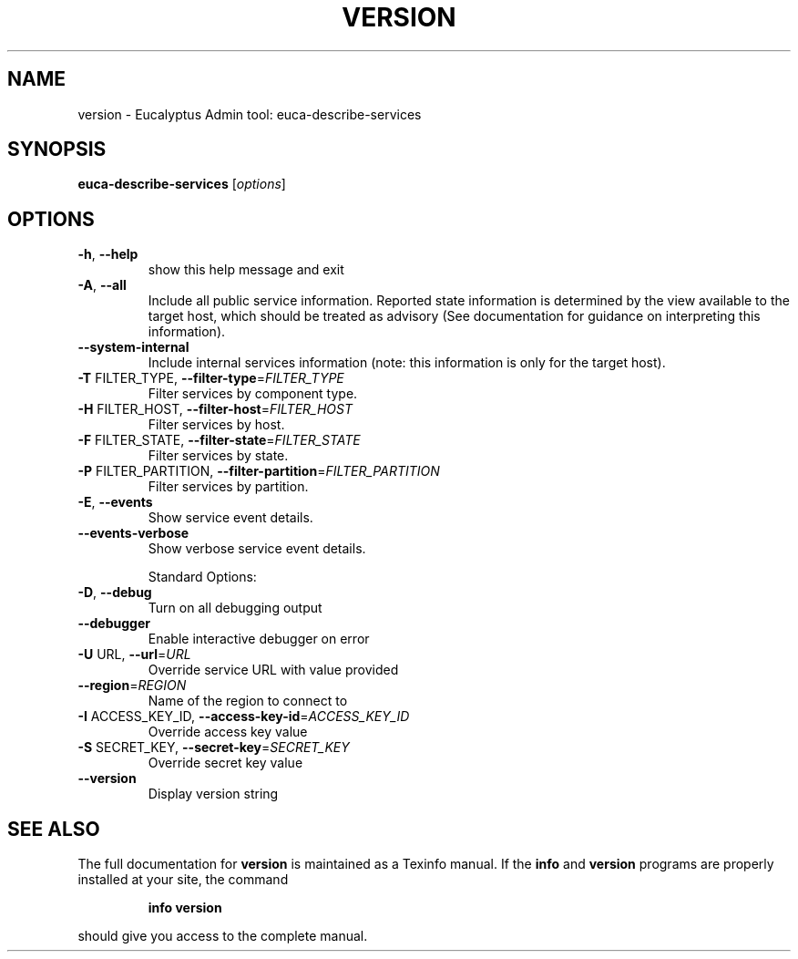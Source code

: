 .\" DO NOT MODIFY THIS FILE!  It was generated by help2man 1.38.2.
.TH VERSION "1" "July 2011" "version x.xx" "User Commands"
.SH NAME
version \- Eucalyptus Admin tool: euca-describe-services
.SH SYNOPSIS
.B euca-describe-services
[\fIoptions\fR]
.SH OPTIONS
.TP
\fB\-h\fR, \fB\-\-help\fR
show this help message and exit
.TP
\fB\-A\fR, \fB\-\-all\fR
Include all public service information.  Reported
state information is determined by the view available
to the target host, which should be treated as
advisory (See documentation for guidance on
interpreting this information).
.TP
\fB\-\-system\-internal\fR
Include internal services information (note: this
information is only for the target host).
.TP
\fB\-T\fR FILTER_TYPE, \fB\-\-filter\-type\fR=\fIFILTER_TYPE\fR
Filter services by component type.
.TP
\fB\-H\fR FILTER_HOST, \fB\-\-filter\-host\fR=\fIFILTER_HOST\fR
Filter services by host.
.TP
\fB\-F\fR FILTER_STATE, \fB\-\-filter\-state\fR=\fIFILTER_STATE\fR
Filter services by state.
.TP
\fB\-P\fR FILTER_PARTITION, \fB\-\-filter\-partition\fR=\fIFILTER_PARTITION\fR
Filter services by partition.
.TP
\fB\-E\fR, \fB\-\-events\fR
Show service event details.
.TP
\fB\-\-events\-verbose\fR
Show verbose service event details.
.IP
Standard Options:
.TP
\fB\-D\fR, \fB\-\-debug\fR
Turn on all debugging output
.TP
\fB\-\-debugger\fR
Enable interactive debugger on error
.TP
\fB\-U\fR URL, \fB\-\-url\fR=\fIURL\fR
Override service URL with value provided
.TP
\fB\-\-region\fR=\fIREGION\fR
Name of the region to connect to
.TP
\fB\-I\fR ACCESS_KEY_ID, \fB\-\-access\-key\-id\fR=\fIACCESS_KEY_ID\fR
Override access key value
.TP
\fB\-S\fR SECRET_KEY, \fB\-\-secret\-key\fR=\fISECRET_KEY\fR
Override secret key value
.TP
\fB\-\-version\fR
Display version string
.SH "SEE ALSO"
The full documentation for
.B version
is maintained as a Texinfo manual.  If the
.B info
and
.B version
programs are properly installed at your site, the command
.IP
.B info version
.PP
should give you access to the complete manual.
